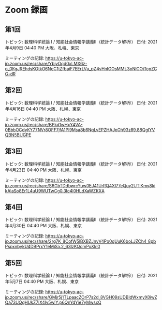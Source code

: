 #+OPTIONS: date:t H:2 num:t toc:nil
# C-c C-e h h
* Zoom 録画

** 第1回
トピック: 数理科学続論 I / 知能社会情報学講義Ⅱ（統計データ解析Ⅰ）
日付: 2021年4月9日 04:40 PM 大阪、札幌、東京

ミーティングの記録:
https://u-tokyo-ac-jp.zoom.us/rec/share/YbiyOqd0xLMX6z-o_0KgJREhdsKOtkO6NeC1tZfbaiF7EErLVu_pZ4vHnIGOsMMt.3oNlCOiTopZCG-dR


** 第2回
トピック: 数理科学続論 I / 知能社会情報学講義Ⅱ（統計データ解析Ⅰ）
日付: 2021年4月16日 04:40 PM 大阪、札幌、東京

ミーティングの記録:
https://u-tokyo-ac-jp.zoom.us/rec/share/BPkd1wHxY4VA-0BbbOCdyKY77NVr8OFF7jfA1Pl9Msa8b6NqLvEPZHAJoOh93z89.88QgIYVQBN5BUGPE


** 第3回
トピック: 数理科学続論 I / 知能社会情報学講義Ⅱ（統計データ解析Ⅰ）
日付: 2021年4月23日 04:40 PM 大阪、札幌、東京

ミーティングの記録:
https://u-tokyo-ac-jp.zoom.us/rec/share/S6GbTDdbwrcYuw0EJ41UrRQ4Xl77eQuy2UTlKmy8kikAlaSo8Er1L4uU9WUTwCg0.3Ic4l0HLdXaWZKXA


** 第4回
トピック: 数理科学続論 I / 知能社会情報学講義Ⅱ（統計データ解析Ⅰ）
日付: 2021年4月30日 04:40 PM 大阪、札幌、東京

ミーティングの記録:
https://u-tokyo-ac-jp.zoom.us/rec/share/2rg7K_8CofW5lBXBZJnvV4Po0gUuK6boLJZCh4_8pbPspxnbykU4DBPrxY1eMiSa.2_63lzKQcmPoXkl0


** 第5回
トピック: 数理科学続論 I / 知能社会情報学講義Ⅱ（統計データ解析Ⅰ）
日付: 2021年5月7日 04:40 PM 大阪、札幌、東京

ミーティングの記録:
https://u-tokyo-ac-jp.zoom.us/rec/share/GMjr5j1TLpaacZOrP7s2d_8VGH09sUDBIdWxmyX0iwZQa73UQgHUkZ7IX4Iv5wlY.p6QnYdYie7yMwsxQ
